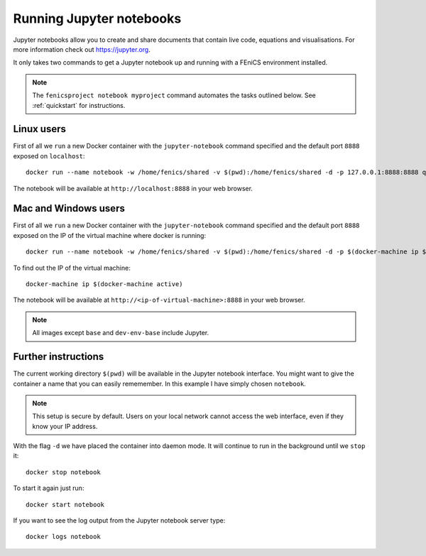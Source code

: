 .. Documentation for using a container to run a Jupyter notebook

Running Jupyter notebooks
=========================

Jupyter notebooks allow you to create and share documents that contain live
code, equations and visualisations. For more information check out
https://jupyter.org.

It only takes two commands to get a Jupyter notebook up and running with
a FEniCS environment installed.

.. note:: The ``fenicsproject notebook myproject`` command automates the tasks
          outlined below. See :ref:`quickstart` for instructions.

Linux users
-----------
First of all we ``run`` a new Docker container with the ``jupyter-notebook``
command specified and the default port ``8888`` exposed on ``localhost``::

    docker run --name notebook -w /home/fenics/shared -v $(pwd):/home/fenics/shared -d -p 127.0.0.1:8888:8888 quay.io/fenicsproject/stable 'jupyter-notebook --ip=0.0.0.0'

The notebook will be available at ``http://localhost:8888`` in your web browser.

Mac and Windows users
---------------------

First of all we ``run`` a new Docker container with the ``jupyter-notebook``
command specified and the default port ``8888`` exposed on the IP of the
virtual machine where docker is running::

    docker run --name notebook -w /home/fenics/shared -v $(pwd):/home/fenics/shared -d -p $(docker-machine ip $(docker-machine active)):8888:8888 quay.io/fenicsproject/stable 'jupyter-notebook --ip=0.0.0.0'

To find out the IP of the virtual machine::

    docker-machine ip $(docker-machine active)

The notebook will be available at ``http://<ip-of-virtual-machine>:8888`` in
your web browser.

.. note:: All images except ``base`` and ``dev-env-base`` include Jupyter.

Further instructions
--------------------

The current working directory ``$(pwd)`` will be available in the Jupyter
notebook interface. You might want to give the container a name that
you can easily rememember. In this example I have simply chosen ``notebook``.

.. note:: This setup is secure by default. Users on your local network cannot
          access the web interface, even if they know your IP address.

With the flag ``-d`` we have placed the container into daemon mode. It will continue
to run in the background until we ``stop`` it::

    docker stop notebook

To start it again just run::

    docker start notebook

If you want to see the log output from the Jupyter notebook server type::

    docker logs notebook 
